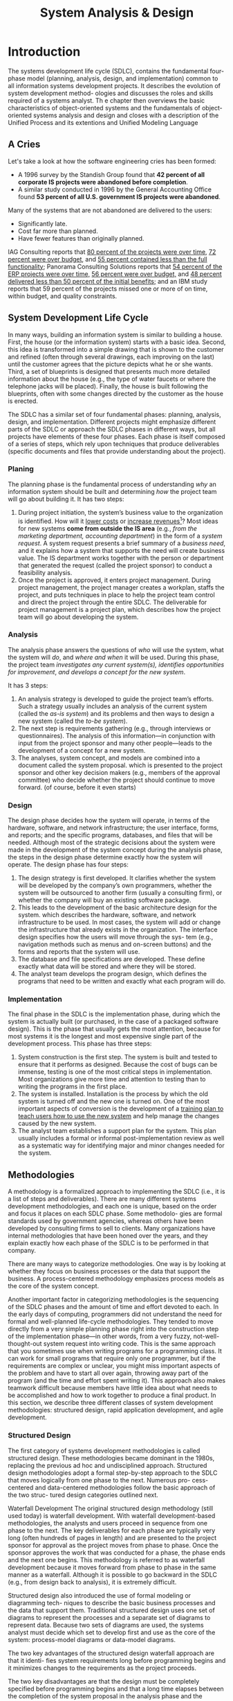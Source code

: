 #+TITLE: System Analysis & Design

* Introduction

The systems development life cycle (SDLC), contains the fundamental four- phase model
(planning, analysis, design, and implementation) common to all information  systems
development projects. It describes the evolution of system development method- ologies and
discusses the roles and skills required of a systems analyst. Th e chapter then  overviews
the basic characteristics of object-oriented systems and the fundamentals of object-oriented
systems analysis and design and closes with a description of the Unified Process and its
extentions and Unified Modeling Language

** A Cries
Let's take a look at how the software engineering cries has been formed:

- A 1996 survey by the Standish Group found that *42 percent of all corporate IS projects were abandoned before completion*.
- A similar study conducted in 1996 by the General Accounting Office found *53 percent of all U.S. government IS projects were abandoned*.

Many of the systems that are not abandoned are delivered to the users:

+ Significantly late.
+ Cost far more than planned.
+ Have fewer features than originally planned.

IAG Consulting reports that _80 percent of the projects were over time_, _72 percent were
over budget_, and _55 percent contained less than the full functionality_; Panorama
Consulting Solutions reports that _54 percent of the ERP projects were over time,_ _56
percent were over budget,_ and _48 percent delivered less than 50 percent of the initial
benefits;_ and an IBM study reports that 59 percent of the projects missed one or more of on
time, within budget, and quality constraints.
** System Development Life Cycle
In many ways, building an information system is similar to building a house. First, the house
(or the information system) starts with a basic idea. Second, this idea is transformed into a
simple drawing that is shown to the customer and refined (often through several drawings,
each improving on the last) until the customer agrees that the picture depicts what he or she
wants. Third, a set of blueprints is designed that presents much more detailed information about
the house (e.g., the type of water faucets or where the telephone jacks will be placed). Finally,
the house is built following the blueprints, often with some changes directed by the customer
as the house is erected.

The SDLC has a similar set of four fundamental phases: planning, analysis, design, and
implementation. Different projects might emphasize different parts of the SDLC or approach the
SDLC phases in different ways, but all projects have elements of these four phases. Each phase is
itself composed of a series of steps, which rely upon techniques that produce deliverables (specific
documents and files that provide understanding about the project).

*** Planing
The planning phase is the fundamental process of understanding /why/ an information system
should be built and determining /how/ the project team will go about building it. It has two
steps:

1. During project initiation, the system’s business value to the organization is identified.
    How will it _lower costs_ or _increase revenues_[fn:1]? Most ideas for new systems *come
   from outside the IS area* (e.g., /from the marketing department, accounting department/) in
   the form of a /system request/. A system request presents a brief summary of a /business
   need/, and it explains how a system that supports the need will create business value. The
   IS department works together with the person or department that generated the request
   (called the project sponsor) to conduct a feasibility analysis.
2. Once the project is approved, it enters project management.
    During project management, the project manager creates a workplan, staffs the project,
    and puts techniques in place to help the project team control and direct the project
    through the entire SDLC. The deliverable for project management is a project plan, which
    describes how the project team will go about developing the system.

*** Analysis
The analysis phase answers the questions of /who/ will use the system, what the system will
/do/, and /where and when/ it will be used. During this phase, the project team /investigates any
current system(s),/ /identifies opportunities for improvement/, /and develops a concept for the
new system/.

It has 3 steps:

1. An analysis strategy is developed to guide the project team’s efforts.
    Such a strategy usually includes an analysis of the current system (called the /as-is
    system/) and its problems and then ways to design a new system (called the /to-be system/).
2. The next step is requirements gathering (e.g., through interviews or questionnaires).
    The analysis of this information—in conjunction with input from the project sponsor and
   many other people—leads to the development of a concept for a new system.
3. The analyses, system concept, and models are combined into a document called the system proposal.
    which is presented to the project sponsor and other key decision makers (e.g., members
    of the approval committee) who decide whether the project should continue to move
   forward. (of course, before it even starts)

*** Design
The design phase decides how the system will operate, in terms of the hardware, software,
and network infrastructure; the user interface, forms, and reports; and the specific programs,
databases, and files that will be needed. Although most of the strategic decisions about the
system were made in the development of the system concept during the analysis phase, the
steps in the design phase determine exactly how the system will operate. The design phase
has four steps:

1. The design strategy is first developed.
   It clarifies whether the system will be developed by the company’s own programmers,
   whether the system will be outsourced to another firm (usually a consulting firm), or
   whether the company will buy an existing software package.
2. This leads to the development of the basic architecture design for the system.
    which describes the hardware, software, and network infrastructure to be used. In most
    cases, the system will add or change the infrastructure that already exists in the
    organization. The interface design specifies how the users will move through the sys- tem
    (e.g., navigation methods such as menus and on-screen buttons) and the forms and reports
    that the system will use.
3. The database and file specifications are developed.
   These define exactly what data will be stored and where they will be stored.
4. The analyst team develops the program design, which defines the programs that need to be written and exactly what each program will do.

*** Implementation
The final phase in the SDLC is the implementation phase, during which the system is actually
built (or purchased, in the case of a packaged software design). This is the phase that usually
gets the most attention, because for most systems it is the longest and most expensive single
part of the development process. This phase has three steps:

1. System construction is the first step.
    The system is built and tested to ensure that it performs as designed. Because the cost
    of bugs can be immense, testing is one of the most critical steps in implementation. Most
    organizations give more time and attention to testing than to writing the programs in the
    first place.
2. The system is installed.
    Installation is the process by which the old system is turned off and the new one is
    turned on. One of the most important aspects of conversion is the development of a _training
    plan to teach users how to use the new system_ and help manage the changes caused by the new
    system.
3. The analyst team establishes a support plan for the system.
    This plan usually includes a formal or informal post-implementation review as well as a
    systematic way for identifying major and minor changes needed for the system.


** Methodologies
A methodology is a formalized approach to implementing the SDLC (i.e., it is a list of steps
and deliverables). There are many different systems development methodologies, and each
one is unique, based on the order and focus it places on each SDLC phase. Some methodolo-
gies are formal standards used by government agencies, whereas others have been developed
by consulting firms to sell to clients. Many organizations have internal methodologies that
have been honed over the years, and they explain exactly how each phase of the SDLC is to
be performed in that company.

There are many ways to categorize methodologies. One way is by looking at whether
they focus on business processes or the data that support the business. A process-centered
methodology emphasizes process models as the core of the system concept.

Another important factor in categorizing methodologies is the sequencing of the SDLC phases
and the amount of time and effort devoted to each. In the early days of computing,
programmers did not understand the need for formal and well-planned life-cycle
methodologies. They tended to move directly from a very simple planning phase right into the
construction step of the implementation phase—in other words, from a very fuzzy, not-well-
thought-out system request into writing code. This is the same approach that you sometimes
use when writing programs for a programming class. It can work for small programs that
require only one programmer, but if the requirements are complex or unclear, you might
miss important aspects of the problem and have to start all over again, throwing away part of
the program (and the time and effort spent writing it). This approach also makes teamwork
difficult because members have little idea about what needs to be accomplished and how to
work together to produce a final product. In this section, we describe three different classes of
system development methodologies: structured design, rapid application development, and
agile development.

*** Structured Design
The first category of systems development methodologies is called structured design.
These methodologies became dominant in the 1980s, replacing the previous ad hoc and
undisciplined approach. Structured design methodologies adopt a formal step-by-step
approach to the SDLC that moves logically from one phase to the next. Numerous pro-
cess-centered and data-centered methodologies follow the basic approach of the two struc-
tured design categories outlined next.

Waterfall Development The original structured design methodology (still used today) is
waterfall development. With waterfall development-based methodologies, the analysts and
users proceed in sequence from one phase to the next. The key deliverables
for each phase are typically very long (often hundreds of pages in length) and are presented to
the project sponsor for approval as the project moves from phase to phase. Once the sponsor
approves the work that was conducted for a phase, the phase ends and the next one begins.
This methodology is referred to as waterfall development because it moves forward from
phase to phase in the same manner as a waterfall. Although it is possible to go backward in
the SDLC (e.g., from design back to analysis), it is extremely difficult.

[[file:Introduction/2022-03-23_02-40-57_llmjv4x.png]]

Structured design also introduced the use of formal modeling or diagramming tech-
niques to describe the basic business processes and the data that support them. Traditional
structured design uses one set of diagrams to represent the processes and a separate set of
diagrams to represent data. Because two sets of diagrams are used, the systems analyst must
decide which set to develop first and use as the core of the system: process-model diagrams
or data-model diagrams.

The two key advantages of the structured design waterfall approach are that it identi-
fies system requirements long before programming begins and it minimizes changes to the
requirements as the project proceeds.

The two key disadvantages are that the design must be completely specified before
programming begins and that a long time elapses between the completion of the system
proposal in the analysis phase and the delivery of the system (usu- ally many months or
years). If the project team misses important requirements, expensive post-implementation
programming may be needed (imagine yourself trying to design a car on paper; how likely
would you be to remember interior lights that come on when the doors open or to specify the
right number of valves on the engine?). A system can also require significant rework because
the business environment has changed from the time when the analysis phase occurred.


Parallel development methodology attempts to address the problem of long delays between the
analysis phase and the delivery of the system. Instead of doing design and implementation in
sequence, it performs a general design for the whole system and then divides the project
into a series of distinct subprojects that can be designed and implemented in parallel. Once
all subprojects are complete, the separate pieces are integrated and the system is delivered.

[[file:Introduction/2022-03-23_02-50-52_3IEc8LB.png]]

The primary advantage of this methodology is that it can reduce the time to deliver a
system; thus, there is less chance of changes in the business environment causing rework.
However, sometimes the subprojects are not completely independent; design decisions made in
one subproject can affect another, and the end of the project can require significant
integration efforts.

*** Rapid Application Development
A second category of methodologies includes rapid application development (RAD)-based
methodologies. These are a newer class of systems development methodologies that emerged in
the 1990s. RAD-based methodologies attempt to address both weaknesses of structured design
methodologies by adjusting the SDLC phases to get some part of the system devel- oped
quickly and into the hands of the users. In this way, the users can better understand the
system and suggest revisions that bring the system closer to what is needed.

[[file:Introduction/2022-03-23_02-52-20_VBaI9Lj.png]]

Most RAD-based methodologies recommend that analysts use special techniques
and computer tools to speed up the analysis, design, and implementation phases, such as
computer-aided software engineering (CASE) tools, joint application design (JAD) sessions,
fourth-generation or visual programming languages that simplify and speed up programming,
and code generators that automatically produce programs from design specifications. The
combination of the changed SDLC phases and the use of these tools and techniques improves
the speed and quality of systems development. However, there is one possible subtle problem
with RAD-based methodologies: managing user expectations. Owing to the use of the tools and
techniques that can improve the speed and quality of systems development, user expectations
of what is possible can change dramatically. As a user better understands the information
technology (IT), the systems requirements tend to expand. This was less of a problem when
using methodologies that spent a lot of time thoroughly documenting requirements.

**** Pashed Development
A phased development-based methodology breaks an overall system into a series of versions
that are developed sequentially. The analysis phase identifies the overall system concept,
and the project team, users, and system sponsor then categorize the requirements into a
series of versions. The most important and fundamental requirements are bundled into the
first version of the system. The analysis phase then leads into design and
implementation—but only with the set of requirements identified for version 1:

#+DOWNLOADED: https://i.imgur.com/trV3Bk4.png @ 2022-03-28 09:34:45
[[file:Introduction/2022-03-28_09-34-45_trV3Bk4.png]]

Once version 1 is implemented, work begins on version 2. Additional analysis is per-
formed based on the previously identified requirements and combined with new ideas and
issues that arose from the users’ experience with version 1. Version 2 then is designed and
implemented, and work immediately begins on the next version. This process continues until
the system is complete or is no longer in use.


* Footnotes

[fn:1] the primary objective of a systems analyst is not to create a wonderful sys
tem; instead, it is to create value for the organization, which for most companies means
increasing profits (government agencies and not-for-profit organizations measure value
differently).
